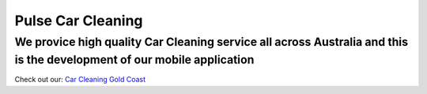 Pulse Car Cleaning
=====
We provice high quality Car Cleaning service all across Australia and this is the development of our mobile application
-------
Check out our: `Car Cleaning Gold Coast <https://www.pulsecarcleaning.com.au>`_
